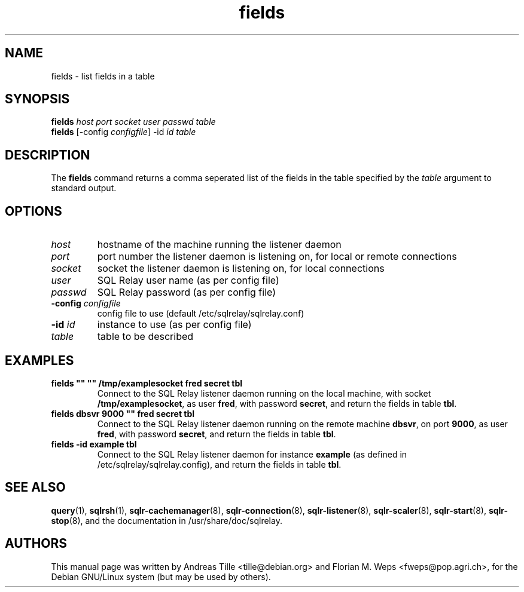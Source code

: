.TH fields 1 "2002-06-10" "list fields in a table" SQL\ Relay

.SH NAME
fields \- list fields in a table

.SH SYNOPSIS
.B fields
\fIhost port socket user passwd table\fR
.br
.B fields
[-config \fIconfigfile\fR] -id \fIid table\fR

.SH DESCRIPTION
The
.B fields
command returns a comma seperated list of the fields in the table
specified by the \fItable\fR argument to standard output.

.SH OPTIONS
.TP
\fIhost\fR
hostname of the machine running the listener daemon
.TP
\fIport\fR
port number the listener daemon is listening on, for local or remote connections
.TP
\fIsocket\fR
socket the listener daemon is listening on, for local connections
.TP
\fIuser\fR
SQL Relay user name (as per config file)
.TP
\fIpasswd\fR
SQL Relay password (as per config file)
.TP
\fB-config\fR \fIconfigfile\fR
config file to use (default /etc/sqlrelay/sqlrelay.conf)
.TP
\fB-id\fR \fIid\fR
instance to use (as per config file)
.TP
\fItable\fR
table to be described

.SH EXAMPLES
.TP
\fBfields "" "" /tmp/examplesocket fred secret tbl\fR
Connect to the SQL Relay listener daemon running on the local
machine, with socket \fB/tmp/examplesocket\fR, as user \fBfred\fR,
with password \fBsecret\fR, and return the fields in table \fBtbl\fR.
.TP
\fBfields dbsvr 9000 "" fred secret tbl\fR
Connect to the SQL Relay listener daemon running on the remote
machine \fBdbsvr\fR, on port \fB9000\fR, as user \fBfred\fR,
with password \fBsecret\fR, and return the fields in table \fBtbl\fR.
.TP
\fBfields -id example tbl\fR
Connect to the SQL Relay listener daemon for instance \fBexample\fR
(as defined in /etc/sqlrelay/sqlrelay.config), and return the fields
in table \fBtbl\fR.

.SH SEE ALSO
\#\fBfields\fP(1),
\fBquery\fP(1),
\fBsqlrsh\fP(1),
\fBsqlr-cachemanager\fP(8),
\fBsqlr-connection\fP(8),
\fBsqlr-listener\fP(8),
\fBsqlr-scaler\fP(8),
\fBsqlr-start\fP(8),
\fBsqlr-stop\fP(8),
and the documentation in /usr/share/doc/sqlrelay.

.SH AUTHORS
This manual page was written by Andreas Tille <tille@debian.org> and
Florian M. Weps <fweps@pop.agri.ch>, for the Debian GNU/Linux system
(but may be used by others).
